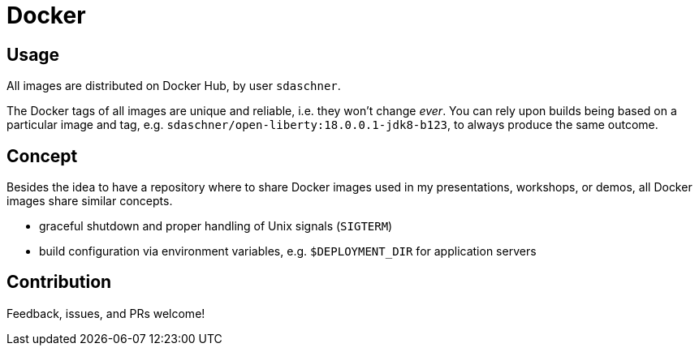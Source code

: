 = Docker

== Usage

All images are distributed on Docker Hub, by user `sdaschner`.

The Docker tags of all images are unique and reliable, i.e. they won't change _ever_. You can rely upon builds being based on a particular image and tag, e.g. `sdaschner/open-liberty:18.0.0.1-jdk8-b123`, to always produce the same outcome.

== Concept

Besides the idea to have a repository where to share Docker images used in my presentations, workshops, or demos, all Docker images share similar concepts.

- graceful shutdown and proper handling of Unix signals (`SIGTERM`)
- build configuration via environment variables, e.g. `$DEPLOYMENT_DIR` for application servers

== Contribution

Feedback, issues, and PRs welcome!
